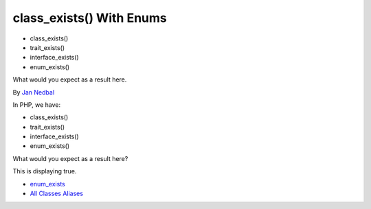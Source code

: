 .. _class_exists()-with-enums:

class_exists() With Enums
-------------------------

	.. meta::
		:description lang=en:
			class_exists() With Enums: In PHP, we have:
- class_exists()
- trait_exists()
- interface_exists()
- enum_exists()

What would you expect as a result here.

By `Jan Nedbal <https://twitter.com/janedbal>`_

In PHP, we have:

- class_exists()

- trait_exists()

- interface_exists()

- enum_exists()



What would you expect as a result here?



This is displaying true. 



.. image:: ../images/enum_exists.png

* `enum_exists <https://www.php.net/manual/en/function.enum-exists.php>`_
* `All Classes Aliases <https://php-tips.readthedocs.io/en/latest/tips/class_alias_alias.html>`_


